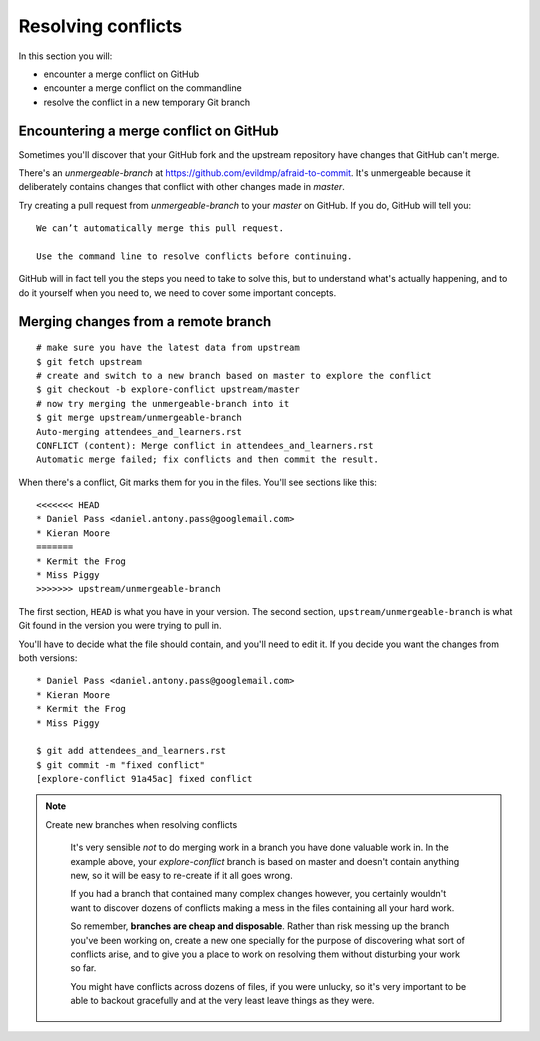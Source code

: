 ###################
Resolving conflicts
###################

In this section you will:

*	encounter a merge conflict on GitHub
*	encounter a merge conflict on the commandline
*	resolve the conflict in a new temporary Git branch


Encountering a merge conflict on GitHub
=======================================

Sometimes you'll discover that your GitHub fork and the upstream repository
have changes that GitHub can't merge.

There's an *unmergeable-branch* at https://github.com/evildmp/afraid-to-commit.
It's unmergeable because it deliberately contains changes that conflict with
other changes made in *master*.

Try creating a pull request from *unmergeable-branch* to your *master*
on GitHub. If you do, GitHub will tell you::

    We can’t automatically merge this pull request.

    Use the command line to resolve conflicts before continuing.

GitHub will in fact tell you the steps you need to take to solve this, but to
understand what's actually happening, and to do it yourself when you need to,
we need to cover some important concepts.

Merging changes from a remote branch
====================================

::

    # make sure you have the latest data from upstream
    $ git fetch upstream
    # create and switch to a new branch based on master to explore the conflict
    $ git checkout -b explore-conflict upstream/master
    # now try merging the unmergeable-branch into it
    $ git merge upstream/unmergeable-branch
    Auto-merging attendees_and_learners.rst
    CONFLICT (content): Merge conflict in attendees_and_learners.rst
    Automatic merge failed; fix conflicts and then commit the result.

When there's a conflict, Git marks them for you in the files. You'll see
sections like this::

    <<<<<<< HEAD
    * Daniel Pass <daniel.antony.pass@googlemail.com>
    * Kieran Moore
    =======
    * Kermit the Frog
    * Miss Piggy
    >>>>>>> upstream/unmergeable-branch

The first section, ``HEAD`` is what you have in your version. The second
section, ``upstream/unmergeable-branch`` is what Git found in the version you
were trying to pull in.

You'll have to decide what the file should contain, and you'll need to edit
it. If you decide you want the changes from both versions::

    * Daniel Pass <daniel.antony.pass@googlemail.com>
    * Kieran Moore
    * Kermit the Frog
    * Miss Piggy

    $ git add attendees_and_learners.rst
    $ git commit -m "fixed conflict"
    [explore-conflict 91a45ac] fixed conflict

.. note::
   Create new branches when resolving conflicts

    It's very sensible *not* to do merging work in a branch you have done
    valuable work in. In the example above, your *explore-conflict* branch is
    based on master and doesn't contain anything new, so it will be easy to
    re-create if it all goes wrong.

    If you had a branch that contained many complex changes however, you
    certainly wouldn't want to discover dozens of conflicts making a mess in
    the files containing all your hard work.

    So remember, **branches are cheap and disposable**. Rather than risk
    messing up the branch you've been working on, create a new one specially
    for the purpose of discovering what sort of conflicts arise, and to give
    you a place to work on resolving them without disturbing your work so far.

    You might have conflicts across dozens of files, if you were unlucky, so
    it's very important to be able to backout gracefully and at the very least
    leave things as they were.
